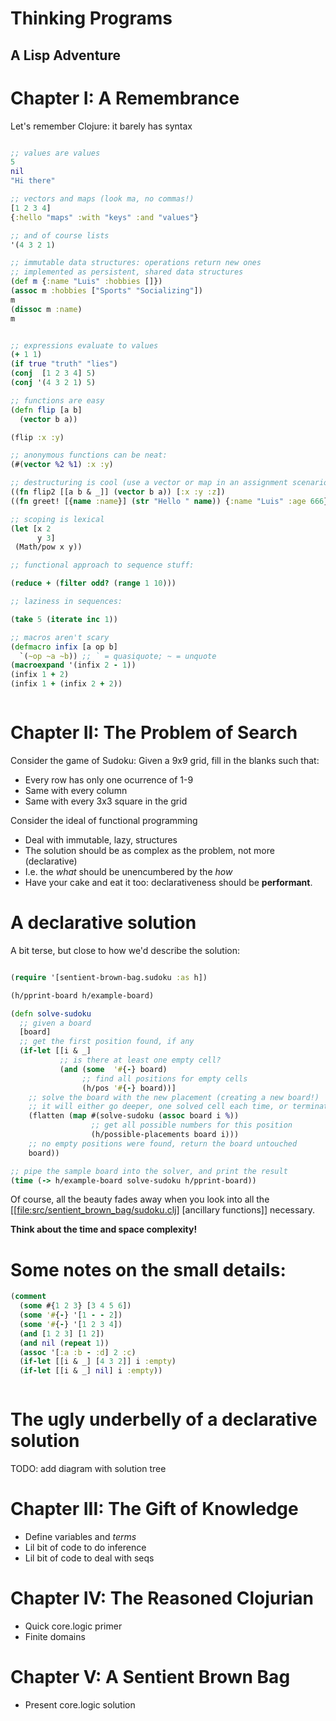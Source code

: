 
* Thinking Programs

** A Lisp Adventure


* Chapter I: A Remembrance

Let's remember Clojure: it barely has syntax

#+begin_src clojure :results output

;; values are values
5
nil
"Hi there"

;; vectors and maps (look ma, no commas!)
[1 2 3 4]
{:hello "maps" :with "keys" :and "values"}

;; and of course lists
'(4 3 2 1)

;; immutable data structures: operations return new ones
;; implemented as persistent, shared data structures
(def m {:name "Luis" :hobbies []})
(assoc m :hobbies ["Sports" "Socializing"])
m
(dissoc m :name)
m


;; expressions evaluate to values
(+ 1 1)
(if true "truth" "lies")
(conj  [1 2 3 4] 5)
(conj '(4 3 2 1) 5)

;; functions are easy
(defn flip [a b] 
  (vector b a)) 

(flip :x :y)

;; anonymous functions can be neat:
(#(vector %2 %1) :x :y)

;; destructuring is cool (use a vector or map in an assignment scenario)
((fn flip2 [[a b & _]] (vector b a)) [:x :y :z])
((fn greet! [{name :name}] (str "Hello " name)) {:name "Luis" :age 666})

;; scoping is lexical
(let [x 2
      y 3]
 (Math/pow x y))

;; functional approach to sequence stuff:

(reduce + (filter odd? (range 1 10)))

;; laziness in sequences:

(take 5 (iterate inc 1))

;; macros aren't scary
(defmacro infix [a op b] 
  `(~op ~a ~b)) ;; ` = quasiquote; ~ = unquote
(macroexpand '(infix 2 - 1))
(infix 1 + 2)
(infix 1 + (infix 2 + 2))


#+end_src


* Chapter II: The Problem of Search

Consider the game of Sudoku: Given a 9x9 grid, fill in the blanks such that:

- Every row has only one ocurrence of 1-9
- Same with every column
- Same with every 3x3 square in the grid

Consider the ideal of functional programming

- Deal with immutable, lazy, structures
- The solution should be as complex as the problem, not more (declarative)
- I.e. the /what/ should be unencumbered by the /how/
- Have your cake and eat it too: declarativeness should be *performant*.

* A declarative solution

A bit terse, but close to how we'd describe the solution:

#+begin_src clojure :results output

(require '[sentient-brown-bag.sudoku :as h])

(h/pprint-board h/example-board)

(defn solve-sudoku
  ;; given a board
  [board] 
  ;; get the first position found, if any
  (if-let [[i & _] 
           ;; is there at least one empty cell?
           (and (some  '#{-} board)  
                ;; find all positions for empty cells
                (h/pos '#{-} board))] 
    ;; solve the board with the new placement (creating a new board!)
    ;; it will either go deeper, one solved cell each time, or terminate
    (flatten (map #(solve-sudoku (assoc board i %)) 
                  ;; get all possible numbers for this position
                  (h/possible-placements board i))) 
    ;; no empty positions were found, return the board untouched
    board)) 

;; pipe the sample board into the solver, and print the result
(time (-> h/example-board solve-sudoku h/pprint-board))

#+end_src

Of course, all the beauty fades away when you look into all the [[file:src/sentient_brown_bag/sudoku.clj] [ancillary functions]] necessary.

*Think about the time and space complexity!*



* Some notes on the small details:

#+begin_src clojure :results output
(comment 
  (some #{1 2 3} [3 4 5 6])
  (some '#{-} '[1 - - 2])
  (some '#{-} '[1 2 3 4])
  (and [1 2 3] [1 2])
  (and nil (repeat 1))
  (assoc '[:a :b - :d] 2 :c)
  (if-let [[i & _] [4 3 2]] i :empty)
  (if-let [[i & _] nil] i :empty))


#+end_src



* The ugly underbelly of a declarative solution

TODO: add diagram with solution tree

* Chapter III: The Gift of Knowledge

- Define variables and /terms/
- Lil bit of code to do inference
- Lil bit of code to deal with seqs


* Chapter IV: The Reasoned Clojurian

- Quick core.logic primer
- Finite domains

* Chapter V: A Sentient Brown Bag

- Present core.logic solution
